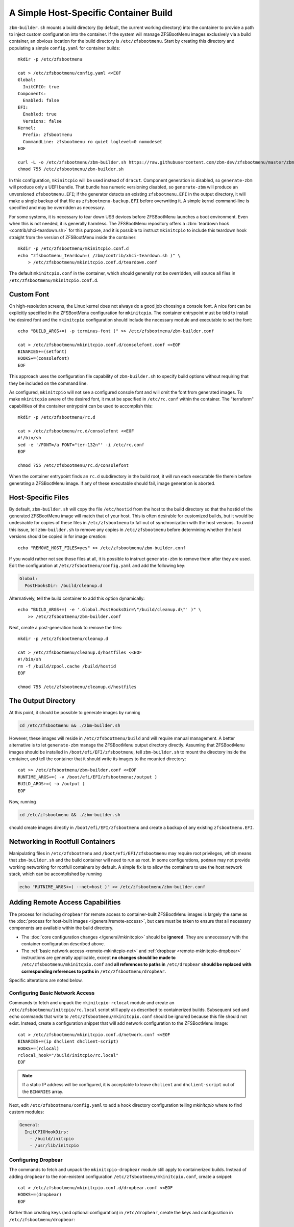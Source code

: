 A Simple Host-Specific Container Build
======================================

``zbm-builder.sh`` mounts a build directory (by default, the current working directory) into the container to provide a
path to inject custom configuration into the container. If the system will manage ZFSBootMenu images exclusively via a
build container, an obvious location for the build directory is ``/etc/zfsbootmenu``. Start by creating this directory
and populating a simple ``config.yaml`` for container builds::

  mkdir -p /etc/zfsbootmenu

  cat > /etc/zfsbootmenu/config.yaml <<EOF
  Global:
    InitCPIO: true
  Components:
    Enabled: false
  EFI:
    Enabled: true
    Versions: false
  Kernel:
    Prefix: zfsbootmenu
    CommandLine: zfsbootmenu ro quiet loglevel=0 nomodeset
  EOF

  curl -L -o /etc/zfsbootmenu/zbm-builder.sh https://raw.githubusercontent.com/zbm-dev/zfsbootmenu/master/zbm-builder.sh
  chmod 755 /etc/zfsbootmenu/zbm-builder.sh

In this configuration, ``mkinitcpio`` will be used instead of ``dracut``. Component generation is disabled, so
``generate-zbm`` will produce only a UEFI bundle. That bundle has numeric versioning disabled, so ``generate-zbm`` will
produce an unversioned ``zfsbootmenu.EFI``; if the generator detects an existing ``zfsbootmenu.EFI`` in the output
directory, it will make a single backup of that file as ``zfsbootmenu-backup.EFI`` before overwriting it. A simple
kernel command-line is specified and may be overridden as necessary.

For some systems, it is necessary to tear down USB devices before ZFSBootMenu launches a boot environment. Even when
this is not needed, it is generally harmless. The ZFSBootMenu repository offers a
:zbm:`teardown hook <contrib/xhci-teardown.sh>` for this purpose, and it is possible to instruct ``mkinitcpio`` to
include this teardown hook straight from the version of ZFSBootMenu inside the container::

  mkdir -p /etc/zfsbootmenu/mkinitcpio.conf.d
  echo "zfsbootmenu_teardown=( /zbm/contrib/xhci-teardown.sh )" \
      > /etc/zfsbootmenu/mkinitcpio.conf.d/teardown.conf

The default ``mkinitcpio.conf`` in the container, which should generally not be overridden, will source all files in
``/etc/zfsbootmenu/mkinitcpio.conf.d``.

Custom Font
-----------

On high-resolution screens, the Linux kernel does not always do a good job choosing a console font. A nice font can be
explicitly specified in the ZFSBootMenu configuration for ``mkinitcpio``. The container entrypoint must be told to
install the desired font and the ``mkinitcpio`` configuration should include the necessary module and executable to set
the font::

  echo "BUILD_ARGS+=( -p terminus-font )" >> /etc/zfsbootmenu/zbm-builder.conf

  cat > /etc/zfsbootmenu/mkinitcpio.conf.d/consolefont.conf <<EOF
  BINARIES+=(setfont)
  HOOKS+=(consolefont)
  EOF

This approach uses the configuration file capability of ``zbm-builder.sh`` to specify build options without requiring
that they be included on the command line.

As configured, ``mkinitcpio`` will not see a configured console font and will omit the font from generated images. To
make ``mkinitcpio`` aware of the desired font, it must be specified in ``/etc/rc.conf`` within the container. The
"terraform" capabilities of the container entrypoint can be used to accomplish this::

  mkdir -p /etc/zfsbootmenu/rc.d

  cat > /etc/zfsbootmenu/rc.d/consolefont <<EOF
  #!/bin/sh
  sed -e '/FONT=/a FONT="ter-132n"' -i /etc/rc.conf
  EOF

  chmod 755 /etc/zfsbootmenu/rc.d/consolefont

When the container entrypoint finds an ``rc.d`` subdirectory in the build root, it will run each executable file therein
before generating a ZFSBootMenu image.  If any of these executable should fail, image generation is aborted.

Host-Specific Files
-------------------

By default, ``zbm-builder.sh`` will copy the file ``/etc/hostid`` from the host to the build directory so that the
hostid of the generated ZFSBootMenu image will match that of your host. This is often desirable for customized builds,
but it would be undesirable for copies of these files in ``/etc/zfsbootmenu`` to fall out of synchronization with the
host versions. To avoid this issue, tell ``zbm-builder.sh`` to remove any copies in ``/etc/zfsbootmenu`` before
determining whether the host versions should be copied in for image creation::

  echo "REMOVE_HOST_FILES=yes" >> /etc/zfsbootmenu/zbm-builder.conf

If you would rather not see those files at all, it is possible to instruct ``generate-zbm`` to remove them after they
are used. Edit the configuration at ``/etc/zfsbootmenu/config.yaml`` and add the following key:

.. code-block:: yaml

  Global:
    PostHooksDir: /build/cleanup.d

Alternatively, tell the build container to add this option dynamically::

  echo "BUILD_ARGS+=( -e '.Global.PostHooksDir=\"/build/cleanup.d\"' )" \
      >> /etc/zfsbootmenu/zbm-builder.conf

Next, create a post-generation hook to remove the files::

  mkdir -p /etc/zfsbootmenu/cleanup.d

  cat > /etc/zfsbootmenu/cleanup.d/hostfiles <<EOF
  #!/bin/sh
  rm -f /build/zpool.cache /build/hostid
  EOF

  chmod 755 /etc/zfsbootmenu/cleanup.d/hostfiles

The Output Directory
--------------------

At this point, it should be possible to generate images by running

.. code-block::

  cd /etc/zfsbootmenu && ./zbm-builder.sh

However, these images will reside in ``/etc/zfsbootmenu/build`` and will require manual management. A better alternative
is to let ``generate-zbm`` manage the ZFSBootMenu output directory directly. Assuming that ZFSBootMenu images should be
installed in ``/boot/efi/EFI/zfsbootmenu``, tell ``zbm-builder.sh`` to mount the directory inside the container, and
tell the container that it should write its images to the mounted directory::

  cat >> /etc/zfsbootmenu/zbm-builder.conf <<EOF
  RUNTIME_ARGS+=( -v /boot/efi/EFI/zfsbootmenu:/output )
  BUILD_ARGS+=( -o /output )
  EOF

Now, running

.. code-block::

  cd /etc/zfsbootmenu && ./zbm-builder.sh

should create images directly in ``/boot/efi/EFI/zfsbootmenu`` and create a backup of any existing ``zfsbootmenu.EFI``.

Networking in Rootfull Containers
---------------------------------

Manipulating files in ``/etc/zfsbootmenu`` and ``/boot/efi/EFI/zfsbootmenu`` may require root privileges, which means
that ``zbm-builder.sh`` and the build container will need to run as root. In some configurations, ``podman`` may not
provide working networking for rootfull containers by default. A simple fix is to allow the containers to use the host
network stack, which can be accomplished by running

.. code-block::

  echo "RUTNIME_ARGS+=( --net=host )" >> /etc/zfsbootmenu/zbm-builder.conf

Adding Remote Access Capabilities
---------------------------------

The process for including ``dropbear`` for remote access to container-built
ZFSBootMenu images is largely the same as the
:doc:`process for host-built images </general/remote-access>`, but care must be taken to ensure that all
necessary components are available within the build directory.

- The :doc:`core configuration changes </general/mkinitcpio>` should be **ignored**. They are unnecessary with the
  container configuration described above.

- The :ref:`basic network access <remote-mkinitcpio-net>` and :ref:`dropbear <remote-mkinitcpio-dropbear>` instructions
  are generally applicable, except **no changes should be made to** ``/etc/zfsbootmenu/mkinitcpio.conf`` and **all
  references to paths in** ``/etc/dropbear`` **should be replaced with corresponding references to paths in**
  ``/etc/zfsbootmenu/dropbear``.

Specific alterations are noted below.

Configuring Basic Network Access
~~~~~~~~~~~~~~~~~~~~~~~~~~~~~~~~

Commands to fetch and unpack the ``mkinitcpio-rclocal`` module and create an ``/etc/zfsbootmenu/initcpio/rc.local``
script still apply as described to containerized builds. Subsequent ``sed`` and ``echo`` commands that write to
``/etc/zfsbootmenu/mkinitcpio.conf`` should be ignored because this file should not exist. Instead, create a
configuration snippet that will add network configuration to the ZFSBootMenu image::

  cat > /etc/zfsbootmenu/mkinitcpio.conf.d/network.conf <<EOF
  BINARIES+=(ip dhclient dhclient-script)
  HOOKS+=(rclocal)
  rclocal_hook="/build/initcpio/rc.local"
  EOF

.. note::

  If a static IP address will be configured, it is acceptable to leave ``dhclient`` and ``dhclient-script`` out of the
  ``BINARIES`` array.

Next, edit ``/etc/zfsbootmenu/config.yaml`` to add a hook directory configuration telling `mkinitcpio` where to find
custom modules:

.. code-block:: yaml

  General:
    InitCPIOHookDirs:
      - /build/initcpio
      - /usr/lib/initcpio

Configuring Dropbear
~~~~~~~~~~~~~~~~~~~~

The commands to fetch and unpack the ``mkinitcpio-dropbear`` module still apply to containerized builds. Instead of
adding ``dropbear`` to the non-existent configuration ``/etc/zfsbootmenu/mkinitcpio.conf``, create a snippet::

  cat > /etc/zfsbootmenu/mkinitcpio.conf.d/dropbear.conf <<EOF
  HOOKS+=(dropbear)
  EOF

Rather than creating keys (and optional configuration) in ``/etc/dropbear``, create the keys and configuration in
``/etc/zfsbootmenu/dropbear``::

  mkdir -p /etc/zfsbootmenu/dropbear

  ## Not strictly required; see note below
  for keytype in rsa ecdsa ed25519; do
      dropbearkey -t "${keytype}" -f "/etc/dropbear/dropbear_${keytype}_host_key"
  done

  ## If desired
  echo 'dropbear_listen=2222' > /etc/zfsbootmenu/dropbear/dropbear.conf

.. note::

  Generating keys is not strictly necessary and can be skipped if ``dropbearkey`` is not available on the host. The
  build container will generally lack SSH host keys, so the ``mkinitcpio-dropbear`` module will default to creating new,
  random keys in the build directory. These keys will persist for subsequent use.

The file ``/etc/zfsbootmenu/dropbear/root_key`` is required to provide a list of authorized keys in the ZFSBootMenu
image. Unlike with host builds, this may not be a symlink to a user's ``authorized_keys`` file because that path will be
unavailble in the container. Instead, simply copy a desired ``authorized_keys`` file to
``/etc/zfsbootmenu/dropbear/root_key``. Alternatively, dynamism can be preserved by relying on bind-mounting a specific
``authorized_keys`` file into the build container::

  echo "RUNTIME_ARGS+=( -v /home/${dropbear_user}/.ssh/authorized_keys:/authorized_keys:ro ) >> /etc/zfsbootmenu/zbm-builder.conf
  ln -s /authorized_keys /etc/zfsbootmenu/dropbear/root_key

Replace ``${dropbear_user}`` with the desired user whose ``authorized_keys`` file should govern access to ZFSBootMenu.

Make sure that the build container installs the packages necessary to provide ``dropbear``::

  echo "BUILD_ARGS+=( -p dropbear -p psmisc )" >> /etc/zfsbootmenu/zbm-builder.conf

Finally, add a "terraform" script to link the expected ``/etc/dropbear`` directory to that in the build directory::

  cat > /etc/zfsbootmenu/rc.d/dropbear <<EOF
  #!/bin/sh

  [ -d /build/dropbear ] || exit 0

  if [ -d /etc/dropbear ] && [ ! -L /etc/dropbear ]; then
      if ! rmdir /etc/dropbear; then
          echo "ERROR: failed to remove existing /etc/dropbear directory"
          exit 1
      fi
  fi

  if ! ln -Tsf /build/dropbear /etc/dropbear; then
      echo "ERROR: failed to make /etc/dropbear symlink"
      exit 1
  fi
  EOF

  chmod 755 /etc/zfsbootmenu/rc.d/dropbear

